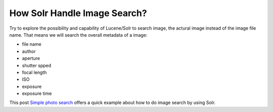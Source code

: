 How Solr Handle Image Search?
=============================

Try to explore the possibility and capability of Lucene/Solr 
to search image, the actural image instead of the image file name.
That means we will search the overall metadata of a image:

- file name
- author
- aperture
- shutter spped
- focal length
- ISO
- exposure
- exposure time

This post `Simple photo search`_ offers a quick example about 
how to do image search by using Solr.

.. _Simple photo search: http://solr.pl/en/2012/02/20/simple-photo-search/
